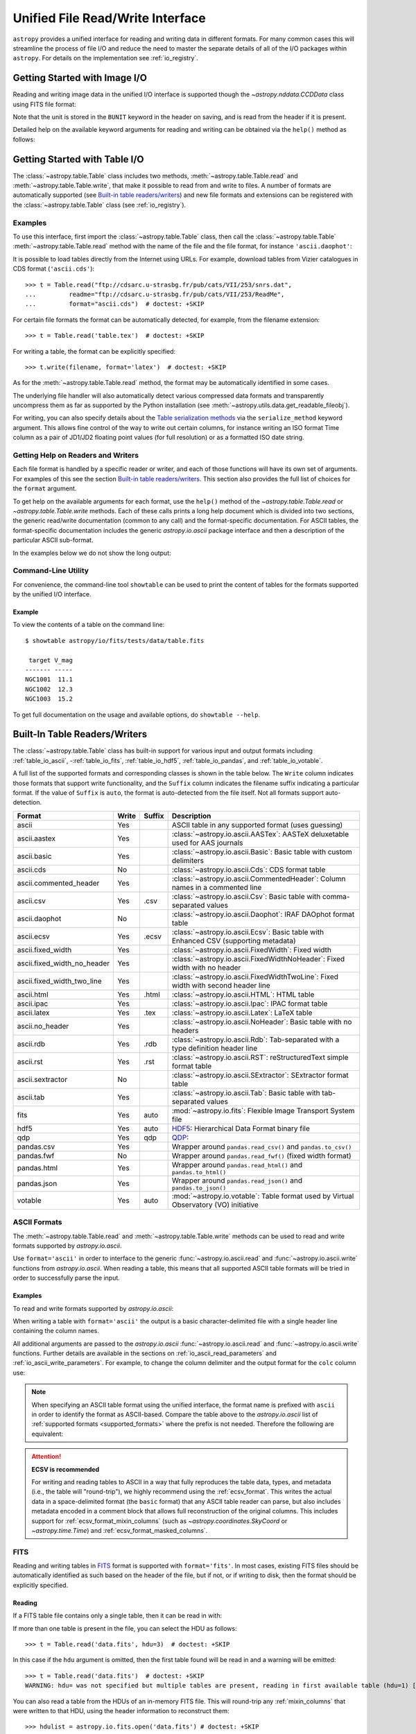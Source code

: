 .. _table_io:

Unified File Read/Write Interface
*********************************

``astropy`` provides a unified interface for reading and writing data in
different formats. For many common cases this will streamline the process of
file I/O and reduce the need to master the separate details of all of the I/O
packages within ``astropy``. For details on the implementation see
:ref:`io_registry`.

Getting Started with Image I/O
==============================

Reading and writing image data in the unified I/O interface is supported
though the `~astropy.nddata.CCDData` class using FITS file format:

.. doctest-skip::

    >>> # Read CCD image
    >>> ccd = CCDData.read('image.fits')

.. doctest-skip::

    >>> # Write back CCD image
    >>> ccd.write('new_image.fits')

Note that the unit is stored in the ``BUNIT`` keyword in the header on saving,
and is read from the header if it is present.

Detailed help on the available keyword arguments for reading and writing
can be obtained via the ``help()`` method as follows:

.. doctest-skip::

    >>> CCDData.read.help('fits')  # Get help on the CCDData FITS reader
    >>> CCDData.writer.help('fits')  # Get help on the CCDData FITS writer

Getting Started with Table I/O
==============================

The :class:`~astropy.table.Table` class includes two methods,
:meth:`~astropy.table.Table.read` and
:meth:`~astropy.table.Table.write`, that make it possible to read from
and write to files. A number of formats are automatically supported (see
`Built-in table readers/writers`_) and new file formats and extensions can be
registered with the :class:`~astropy.table.Table` class (see
:ref:`io_registry`).

Examples
--------

..
  EXAMPLE START
  Reading a DAOPhot Table

To use this interface, first import the :class:`~astropy.table.Table` class,
then call the :class:`~astropy.table.Table`
:meth:`~astropy.table.Table.read` method with the name of the file and
the file format, for instance ``'ascii.daophot'``:

.. doctest-skip::

    >>> from astropy.table import Table
    >>> t = Table.read('photometry.dat', format='ascii.daophot')

..
  EXAMPLE END

..
  EXAMPLE START
  Reading a Table Directly from the Internet

It is possible to load tables directly from the Internet using URLs. For
example, download tables from Vizier catalogues in CDS format
(``'ascii.cds'``)::

    >>> t = Table.read("ftp://cdsarc.u-strasbg.fr/pub/cats/VII/253/snrs.dat",
    ...         readme="ftp://cdsarc.u-strasbg.fr/pub/cats/VII/253/ReadMe",
    ...         format="ascii.cds")  # doctest: +SKIP

For certain file formats the format can be automatically detected, for
example, from the filename extension::

    >>> t = Table.read('table.tex')  # doctest: +SKIP

..
  EXAMPLE END

..
  EXAMPLE START
  Writing a LaTeX Table

For writing a table, the format can be explicitly specified::

    >>> t.write(filename, format='latex')  # doctest: +SKIP

As for the :meth:`~astropy.table.Table.read` method, the format may
be automatically identified in some cases.

The underlying file handler will also automatically detect various
compressed data formats and transparently uncompress them as far as
supported by the Python installation (see
:meth:`~astropy.utils.data.get_readable_fileobj`).

For writing, you can also specify details about the `Table serialization
methods`_ via the ``serialize_method`` keyword argument. This allows
fine control of the way to write out certain columns, for instance
writing an ISO format Time column as a pair of JD1/JD2 floating
point values (for full resolution) or as a formatted ISO date string.

..
  EXAMPLE END

Getting Help on Readers and Writers
-----------------------------------

Each file format is handled by a specific reader or writer, and each of those
functions will have its own set of arguments. For examples of
this see the section `Built-in table readers/writers`_. This section also
provides the full list of choices for the ``format`` argument.

To get help on the available arguments for each format, use the ``help()``
method of the `~astropy.table.Table.read` or `~astropy.table.Table.write`
methods. Each of these calls prints a long help document which is divided
into two sections, the generic read/write documentation (common to any
call) and the format-specific documentation. For ASCII tables, the
format-specific documentation includes the generic `astropy.io.ascii` package
interface and then a description of the particular ASCII sub-format.

In the examples below we do not show the long output:

.. doctest-skip::

    >>> Table.read.help('fits')
    >>> Table.read.help('ascii')
    >>> Table.read.help('ascii.latex')
    >>> Table.write.help('hdf5')
    >>> Table.write.help('csv')

Command-Line Utility
--------------------

For convenience, the command-line tool ``showtable`` can be used to print the
content of tables for the formats supported by the unified I/O interface.

Example
^^^^^^^

..
  EXAMPLE START
  Viewing the Contents of a Table on the Command Line

To view the contents of a table on the command line::

    $ showtable astropy/io/fits/tests/data/table.fits

     target V_mag
    ------- -----
    NGC1001  11.1
    NGC1002  12.3
    NGC1003  15.2

To get full documentation on the usage and available options, do ``showtable
--help``.

..
  EXAMPLE END

.. _built_in_readers_writers:

Built-In Table Readers/Writers
==============================

The :class:`~astropy.table.Table` class has built-in support for various input
and output formats including :ref:`table_io_ascii`,
-:ref:`table_io_fits`, :ref:`table_io_hdf5`, :ref:`table_io_pandas`,
and :ref:`table_io_votable`.

A full list of the supported formats and corresponding classes is shown in the
table below. The ``Write`` column indicates those formats that support write
functionality, and the ``Suffix`` column indicates the filename suffix
indicating a particular format. If the value of ``Suffix`` is ``auto``, the
format is auto-detected from the file itself. Not all formats support auto-
detection.

===========================  =====  ======  ============================================================================================
           Format            Write  Suffix                                          Description
===========================  =====  ======  ============================================================================================
                      ascii    Yes          ASCII table in any supported format (uses guessing)
               ascii.aastex    Yes          :class:`~astropy.io.ascii.AASTex`: AASTeX deluxetable used for AAS journals
                ascii.basic    Yes          :class:`~astropy.io.ascii.Basic`: Basic table with custom delimiters
                  ascii.cds     No          :class:`~astropy.io.ascii.Cds`: CDS format table
     ascii.commented_header    Yes          :class:`~astropy.io.ascii.CommentedHeader`: Column names in a commented line
                  ascii.csv    Yes    .csv  :class:`~astropy.io.ascii.Csv`: Basic table with comma-separated values
              ascii.daophot     No          :class:`~astropy.io.ascii.Daophot`: IRAF DAOphot format table
                 ascii.ecsv    Yes   .ecsv  :class:`~astropy.io.ascii.Ecsv`: Basic table with Enhanced CSV (supporting metadata)
          ascii.fixed_width    Yes          :class:`~astropy.io.ascii.FixedWidth`: Fixed width
ascii.fixed_width_no_header    Yes          :class:`~astropy.io.ascii.FixedWidthNoHeader`: Fixed width with no header
 ascii.fixed_width_two_line    Yes          :class:`~astropy.io.ascii.FixedWidthTwoLine`: Fixed width with second header line
                 ascii.html    Yes   .html  :class:`~astropy.io.ascii.HTML`: HTML table
                 ascii.ipac    Yes          :class:`~astropy.io.ascii.Ipac`: IPAC format table
                ascii.latex    Yes    .tex  :class:`~astropy.io.ascii.Latex`: LaTeX table
            ascii.no_header    Yes          :class:`~astropy.io.ascii.NoHeader`: Basic table with no headers
                  ascii.rdb    Yes    .rdb  :class:`~astropy.io.ascii.Rdb`: Tab-separated with a type definition header line
                  ascii.rst    Yes    .rst  :class:`~astropy.io.ascii.RST`: reStructuredText simple format table
           ascii.sextractor     No          :class:`~astropy.io.ascii.SExtractor`: SExtractor format table
                  ascii.tab    Yes          :class:`~astropy.io.ascii.Tab`: Basic table with tab-separated values
                       fits    Yes    auto  :mod:`~astropy.io.fits`: Flexible Image Transport System file
                       hdf5    Yes    auto  HDF5_: Hierarchical Data Format binary file
                       qdp     Yes    qdp   QDP_:
                 pandas.csv    Yes          Wrapper around ``pandas.read_csv()`` and ``pandas.to_csv()``
                 pandas.fwf     No          Wrapper around ``pandas.read_fwf()`` (fixed width format)
                pandas.html    Yes          Wrapper around ``pandas.read_html()`` and ``pandas.to_html()``
                pandas.json    Yes          Wrapper around ``pandas.read_json()`` and ``pandas.to_json()``
                    votable    Yes    auto  :mod:`~astropy.io.votable`: Table format used by Virtual Observatory (VO) initiative
===========================  =====  ======  ============================================================================================

.. _table_io_ascii:

ASCII Formats
-------------

The :meth:`~astropy.table.Table.read` and
:meth:`~astropy.table.Table.write` methods can be used to read and write formats
supported by `astropy.io.ascii`.

Use ``format='ascii'`` in order to interface to the generic
:func:`~astropy.io.ascii.read` and :func:`~astropy.io.ascii.write`
functions from `astropy.io.ascii`. When reading a table, this means
that all supported ASCII table formats will be tried in order to successfully
parse the input.

Examples
^^^^^^^^

..
  EXAMPLE START
  Reading and Writing ASCII Formats

To read and write formats supported by `astropy.io.ascii`:

.. doctest-skip::

  >>> t = Table.read('astropy/io/ascii/tests/t/latex1.tex', format='ascii')
  >>> print(t)
  cola colb colc
  ---- ---- ----
     a    1    2
     b    3    4

When writing a table with ``format='ascii'`` the output is a basic
character-delimited file with a single header line containing the
column names.

All additional arguments are passed to the `astropy.io.ascii`
:func:`~astropy.io.ascii.read` and :func:`~astropy.io.ascii.write`
functions. Further details are available in the sections on
:ref:`io_ascii_read_parameters` and :ref:`io_ascii_write_parameters`. For
example, to change the column delimiter and the output format for the ``colc``
column use:

.. doctest-skip::

  >>> t.write(sys.stdout, format='ascii', delimiter='|', formats={'colc': '%0.2f'})
  cola|colb|colc
  a|1|2.00
  b|3|4.00


.. note::

   When specifying an ASCII table format using the unified interface, the
   format name is prefixed with ``ascii`` in order to identify the format as
   ASCII-based. Compare the table above to the `astropy.io.ascii` list of
   :ref:`supported formats <supported_formats>` where the prefix is not
   needed. Therefore the following are equivalent:

.. doctest-skip::

     >>> dat = ascii.read('file.dat', format='daophot')
     >>> dat = Table.read('file.dat', format='ascii.daophot')

   For compatibility with ``astropy`` version 0.2 and earlier, the following
   format values are also allowed in ``Table.read()``: ``daophot``, ``ipac``,
   ``html``, ``latex``, and ``rdb``.

.. attention:: **ECSV is recommended**

   For writing and reading tables to ASCII in a way that fully reproduces the
   table data, types, and metadata (i.e., the table will "round-trip"), we
   highly recommend using the :ref:`ecsv_format`. This writes the actual data
   in a space-delimited format (the ``basic`` format) that any ASCII table
   reader can parse, but also includes metadata encoded in a comment block that
   allows full reconstruction of the original columns. This includes support
   for :ref:`ecsv_format_mixin_columns` (such as
   `~astropy.coordinates.SkyCoord` or `~astropy.time.Time`) and
   :ref:`ecsv_format_masked_columns`.

..
  EXAMPLE END

.. _table_io_fits:

FITS
----

Reading and writing tables in `FITS <https://fits.gsfc.nasa.gov/>`_ format is
supported with ``format='fits'``. In most cases, existing FITS files should be
automatically identified as such based on the header of the file, but if not,
or if writing to disk, then the format should be explicitly specified.

Reading
^^^^^^^

If a FITS table file contains only a single table, then it can be read in
with:

.. doctest-skip::

    >>> from astropy.table import Table
    >>> t = Table.read('data.fits')

If more than one table is present in the file, you can select the HDU
as follows::

    >>> t = Table.read('data.fits', hdu=3)  # doctest: +SKIP

In this case if the ``hdu`` argument is omitted, then the first table found
will be read in and a warning will be emitted::

    >>> t = Table.read('data.fits')  # doctest: +SKIP
    WARNING: hdu= was not specified but multiple tables are present, reading in first available table (hdu=1) [astropy.io.fits.connect]

You can also read a table from the HDUs of an in-memory FITS file. This will
round-trip any :ref:`mixin_columns` that were written to that HDU, using the
header information to reconstruct them::

    >>> hdulist = astropy.io.fits.open('data.fits') # doctest: +SKIP
    >>> t = Table.read(hdulist[1])  # doctest: +SKIP

Writing
^^^^^^^

To write a table ``t`` to a new file::

    >>> t.write('new_table.fits')  # doctest: +SKIP

If the file already exists and you want to overwrite it, then set the
``overwrite`` keyword::

    >>> t.write('existing_table.fits', overwrite=True)  # doctest: +SKIP

If you want to append a table to an existing file, set the ``append``
keyword::

    >>> t.write('existing_table.fits', append=True)  # doctest: +SKIP

Alternatively, you can use the convenience function
:func:`~astropy.io.fits.table_to_hdu` to create a single
binary table HDU and insert or append that to an existing
:class:`~astropy.io.fits.HDUList`.

As of ``astropy`` version 3.0 there is support for writing a table which
contains :ref:`mixin_columns` such as `~astropy.time.Time` or
`~astropy.coordinates.SkyCoord`. This uses FITS ``COMMENT`` cards to capture
additional information needed order to fully reconstruct the mixin columns when
reading back from FITS. The information is a Python `dict` structure which is
serialized using YAML.

Keywords
^^^^^^^^

The FITS keywords associated with an HDU table are represented in the ``meta``
ordered dictionary attribute of a :ref:`Table <astropy-table>`. After reading
a table you can view the available keywords in a readable format using:

.. doctest-skip::

  >>> for key, value in t.meta.items():
  ...     print(f'{key} = {value}')

This does not include the "internal" FITS keywords that are required to specify
the FITS table properties (e.g., ``NAXIS``, ``TTYPE1``). ``HISTORY`` and
``COMMENT`` keywords are treated specially and are returned as a list of
values.

Conversely, the following shows examples of setting user keyword values for a
table ``t``:

.. doctest-skip::

  >>> t.meta['MY_KEYWD'] = 'my value'
  >>> t.meta['COMMENT'] = ['First comment', 'Second comment', 'etc']
  >>> t.write('my_table.fits', overwrite=True)

The keyword names (e.g., ``MY_KEYWD``) will be automatically capitalized prior
to writing.

At this time, the ``meta`` attribute of the :class:`~astropy.table.Table` class
is an ordered dictionary and does not fully represent the structure of a
FITS header (for example, keyword comments are dropped).

.. _fits_astropy_native:


TDISPn Keyword
^^^^^^^^^^^^^^

TDISPn FITS keywords will map to and from the `~astropy.table.Column` ``format``
attribute if the display format is convertible to and from a Python display
format. Below are the rules used for both conversion directions.

TDISPn to Python format string
~~~~~~~~~~~~~~~~~~~~~~~~~~~~~~

TDISPn format characters are defined in the table below.

============   ================================================================
   Format                              Description
============   ================================================================
Aw             Character
Lw             Logical
Iw.m           Integer
Bw.m           Binary, integers only
Ow.m           Octal, integers only
Zw.m           Hexadecimal, integers only
Fw.d           Floating-point, fixed decimal notation
Ew.dEe         Floating-point, exponential notation
ENw.d          Engineering; E format with exponent multiple of three
ESw.d          Scientific; same as EN but non-zero leading digit if not zero
Gw.dEe         General; appears as F if significance not lost, also E
Dw.dEe         Floating-point, exponential notation, double precision
============   ================================================================

Where w is the width in characters of displayed values, m is the minimum number
of digits displayed, d is the number of digits to the right of decimal, and e
is the number of digits in the exponent. The .m and Ee fields are optional.

The A (character), L (logical), F (floating point), and G (general) display
formats can be directly translated to Python format strings. The other formats
need to be modified to match Python display formats.

For the integer formats (I, B, O, and Z), the width (w) value is used to add
space padding to the left of the column value. The minimum number (m) value is
not used. For the E, G, D, EN, and ES formats (floating point exponential) the
width (w) and precision (d) are both used, but the exponential (e) is not used.

Python format string to TDISPn
~~~~~~~~~~~~~~~~~~~~~~~~~~~~~~

The conversion from Python format strings back to TDISPn is slightly more
complicated.

Python strings map to the TDISP format A if the Python formatting string does
not contain right space padding. It will accept left space padding. The same
applies to the logical format L.

The integer formats (decimal integer, binary, octal, hexidecimal) map to the
I, B, O, and Z TDISP formats respectively. Integer formats do not accept a
zero padded format string or a format string with no left padding defined (a
width is required in the TDISP format standard for the Integer formats).

For all float and exponential values, zero padding is not accepted. There
must be at least a width or precision defined. If only a width is defined,
there is no precision set for the TDISPn format. If only a precision is
defined, the width is set to the precision plus an extra padding value
depending on format type, and both are set in the TDISPn format. Otherwise,
if both a width and precision are present they are both set in the TDISPn
format. A Python ``f`` or ``F`` map to TDISP F format. The Python ``g`` or
``G`` map to TDISP G format. The Python ``e`` and ``E`` map to TDISP E format.

Masked Columns
^^^^^^^^^^^^^^

Tables that contain `~astropy.table.MaskedColumn` columns can be written to
FITS. By default this will replace the masked data elements with certain
sentinel values according to the FITS standard:

- ``NaN`` for float columns.
- Value of ``TNULLn`` for integer columns, as defined by the column
  ``fill_value`` attribute.
- Null string for string columns (not currently implemented).

When the file is read back those elements are marked as masked in the returned
table, but see `issue #4708 <https://github.com/astropy/astropy/issues/4708>`_
for problems in all three cases.

The FITS standard has a few limitations:

- Not all data types are supported (e.g., logical / boolean).
- Integer columns require picking one value as the NULL indicator. If
  all possible values are represented in valid data (e.g., an unsigned
  int columns with all 256 possible values in valid data), then there
  is no way to represent missing data.
- The masked data values are permanently lost, precluding the possibility
  of later unmasking the values.

``astropy`` provides a work-around for this limitation that users can choose to
use. The key part is to use the ``serialize_method='data_mask'`` keyword
argument when writing the table. This tells the FITS writer to split each masked
column into two separate columns, one for the data and one for the mask.
When it gets read back that process is reversed and the two columns are
merged back into one masked column.

.. doctest-skip::

  >>> from astropy.table.table_helpers import simple_table
  >>> t = simple_table(masked=True)
  >>> t['d'] = [False, False, True]
  >>> t['d'].mask = [True, False, False]
  >>> t
  <Table masked=True length=3>
    a      b     c     d
  int64 float64 str1  bool
  ----- ------- ---- -----
     --     1.0    c    --
      2     2.0   -- False
      3      --    e  True

.. doctest-skip::

  >>> t.write('data.fits', serialize_method='data_mask', overwrite=True)
  >>> Table.read('data.fits')
  <Table masked=True length=3>
    a      b      c      d
  int64 float64 bytes1  bool
  ----- ------- ------ -----
     --     1.0      c    --
      2     2.0     -- False
      3      --      e  True

.. warning:: This option goes outside of the established FITS standard for
   representing missing data, so users should be careful about choosing this
   option, especially if other (non-``astropy``) users will be reading the
   file(s). Behind the scenes, ``astropy`` is converting the masked columns
   into two distinct data and mask columns, then writing metadata into
   ``COMMENT`` cards to allow reconstruction of the original data.

``astropy`` Native Objects (Mixin Columns)
^^^^^^^^^^^^^^^^^^^^^^^^^^^^^^^^^^^^^^^^^^

It is possible to store not only standard `~astropy.table.Column` objects to a
FITS table HDU, but also any ``astropy`` native objects
(:ref:`mixin_columns`) within a `~astropy.table.Table` or
`~astropy.table.QTable`. This includes `~astropy.time.Time`,
`~astropy.units.Quantity`, `~astropy.coordinates.SkyCoord`, and many others.

In general, a mixin column may contain multiple data components as well as
object attributes beyond the standard Column attributes like ``format`` or
``description``. Abiding by the rules set by the FITS standard requires the
mapping of these data components and object attributes to the appropriate FITS
table columns and keywords. Thus, a well defined protocol has been developed
to allow the storage of these mixin columns in FITS while allowing the object to
"round-trip" through the file with no loss of data or attributes.

Quantity
~~~~~~~~

A `~astropy.units.Quantity` mixin column in a `~astropy.table.QTable` is
represented in a FITS table using the ``TUNITn`` FITS column keyword to
incorporate the unit attribute of Quantity. For example:

.. doctest-skip::

    >>> from astropy.table import QTable
    >>> import astropy.units as u
    >>> t = QTable([[1, 2] * u.angstrom)])
    >>> t.write('my_table.fits', overwrite=True)
    >>> qt = QTable.read('my_table.fits')
    >>> qt
    <QTable length=2>
      col0
    Angstrom
    float64
    --------
         1.0
         2.0

Time
~~~~

``astropy`` provides the following features for reading and writing ``Time``:

- Writing and reading `~astropy.time.Time` Table columns to and from FITS
  tables.
- Reading time coordinate columns in FITS tables (compliant with the time
  standard) as `~astropy.time.Time` Table columns.

Writing and reading ``astropy`` Time columns
~~~~~~~~~~~~~~~~~~~~~~~~~~~~~~~~~~~~~~~~~~~~

By default, a `~astropy.time.Time` mixin column within a `~astropy.table.Table`
or `~astropy.table.QTable` will be written to FITS in full precision. This will
be done using the FITS time standard by setting the necessary FITS header
keywords.

The default behavior for reading a FITS table into a `~astropy.table.Table`
has historically been to convert all FITS columns to `~astropy.table.Column`
objects, which have closely matching properties. For some columns, however,
closer native ``astropy`` representations are possible, and you can indicate
these should be used by passing ``astropy_native=True`` (for backwards
compatibility, this is not done by default). This will convert columns
conforming to the FITS time standard to `~astropy.time.Time` instances,
avoiding any loss of precision.

Example
~~~~~~~

..
  EXAMPLE START
  Writing and Reading Time Columns to/from FITS Tables

To read a FITS table into `~astropy.table.Table`:

.. doctest-skip::

    >>> from astropy.time import Time
    >>> from astropy.table import Table
    >>> from astropy.coordinates import EarthLocation
    >>> t = Table()
    >>> t['a'] = Time([100.0, 200.0], scale='tt', format='mjd',
    ...               location=EarthLocation(-2446354, 4237210, 4077985, unit='m'))
    >>> t.write('my_table.fits', overwrite=True)
    >>> tm = Table.read('my_table.fits', astropy_native=True)
    >>> tm['a']
    <Time object: scale='tt' format='jd' value=[ 2400100.5  2400200.5]>
    >>> tm['a'].location
    <EarthLocation (-2446354.,  4237210.,  4077985.) m>
    >>> all(tm['a'] == t['a'])
    True

The same will work with ``QTable``.

..
  EXAMPLE END

In addition to binary table columns, various global time informational FITS
keywords are treated specially with ``astropy_native=True``. In particular,
the keywords ``DATE``, ``DATE-*`` (ISO 8601 datetime strings), and the ``MJD-*``
(MJD date values) will be returned as ``Time`` objects in the Table ``meta``.
For more details regarding the FITS time paper and the implementation,
refer to :ref:`fits_time_column`.

Since not all FITS readers are able to use the FITS time standard, it is also
possible to store `~astropy.time.Time` instances using the `_time_format`.
For this case, none of the special header keywords associated with the
FITS time standard will be set. When reading this back into ``astropy``, the
column will be an ordinary Column instead of a `~astropy.time.Time` object.
See the `Details`_ section below for an example.

Reading FITS standard compliant time coordinate columns in binary tables
~~~~~~~~~~~~~~~~~~~~~~~~~~~~~~~~~~~~~~~~~~~~~~~~~~~~~~~~~~~~~~~~~~~~~~~~

Reading FITS files which are compliant with the FITS time standard is supported
by ``astropy`` by following the multifarious rules and conventions set by the
standard. The standard was devised in order to describe time coordinates in
an unambiguous and comprehensive manner and also to provide flexibility for its
multiple use cases. Thus, while reading time coordinate columns in FITS-
compliant files, multiple aspects of the standard are taken into consideration.

Time coordinate columns strictly compliant with the two-vector JD subset of the
standard (described in the `Details`_ section below) can be read as native
`~astropy.time.Time` objects. The other subsets of the standard are also
supported by ``astropy``; a thorough examination of the FITS standard time-
related keywords is done and the time data is interpreted accordingly.

The standard describes the various components in the specification of time:

- Time coordinate frame
- Time unit
- Corrections, errors, etc.
- Durations

The keywords used to specify times define these components. Using these
keywords, time coordinate columns are identified and read as
`~astropy.time.Time` objects. Refer to :ref:`fits_time_column` for the
specification of these keywords and their description.

There are two aspects of the standard that require special attention due to the
subtleties involved while handling them. These are:

* Column named TIME with time unit

A common convention found in existing FITS files is that a FITS binary
table column with ``TTYPEn = ‘TIME’`` represents a time coordinate column.
Many astronomical data files, including official data products from major
observatories, follow this convention that predates the FITS standard.
The FITS time standard states that such a column will be controlled by
the global time reference frame keywords, and this will still be compliant
with the present standard.

Using this convention which has been incorporated into the standard, ``astropy``
can read time coordinate columns from all such FITS tables as native
`~astropy.time.Time` objects. Common examples of FITS files following
this convention are Chandra, XMM, and HST files.

Examples
~~~~~~~~

..
  EXAMPLE START
  Reading FITS Standard Compliant Time Coordinate Columns in Binary Tables

The following is an example of a Header extract of a Chandra event list:

.. parsed-literal::

    COMMENT      ---------- Globally valid key words ----------------
    DATE    = '2016-01-27T12:34:24' / Date and time of file creation
    TIMESYS = 'TT      '           / Time system
    MJDREF  =  5.0814000000000E+04 / [d] MJD zero point for times
    TIMEUNIT= 's       '           / Time unit
    TIMEREF = 'LOCAL   '           / Time reference (barycenter/local)

    COMMENT      ---------- Time Column -----------------------
    TTYPE1  = 'time    '           / S/C TT corresponding to mid-exposure
    TFORM1  = '1D      '           / format of field
    TUNIT1  = 's       '

When reading such a FITS table with ``astropy_native=True``, ``astropy`` checks
whether the name of a column is "TIME"/ "time" (``TTYPEn = ‘TIME’``) and
whether its unit is a FITS recognized time unit (``TUNITn`` is a time unit).

For example, reading a Chandra event list which has the above mentioned header
and the time coordinate column ``time`` as ``[1, 2]`` will give::

    >>> from astropy.table import Table
    >>> from astropy.time import Time, TimeDelta
    >>> from astropy.utils.data import get_pkg_data_filename
    >>> chandra_events = get_pkg_data_filename('data/chandra_time.fits',
    ...                                        package='astropy.io.fits.tests')
    >>> native = Table.read(chandra_events, astropy_native=True)  # doctest: +IGNORE_WARNINGS
    >>> native['time']  # doctest: +FLOAT_CMP
    <Time object: scale='tt' format='mjd' value=[57413.76033393 57413.76033393]>
    >>> non_native = Table.read(chandra_events)
    >>> # MJDREF  =  5.0814000000000E+04, TIMESYS = 'TT'
    >>> ref_time = Time(non_native.meta['MJDREF'], format='mjd',
    ...                 scale=non_native.meta['TIMESYS'].lower())
    >>> # TTYPE1  = 'time', TUNIT1 = 's'
    >>> delta_time = TimeDelta(non_native['time'])
    >>> all(ref_time + delta_time == native['time'])
    True

By default, FITS table columns will be read as standard `~astropy.table.Column`
objects without taking the FITS time standard into consideration.

..
  EXAMPLE END

* String time column in ISO 8601 Datetime format

FITS uses a subset of ISO 8601 (which in itself does not imply a particular
timescale) for several time-related keywords, such as DATE-xxx. Following the
FITS standard, its values must be written as a character string in the
following ``datetime`` format:

.. parsed-literal::

    [+/-C]CCYY-MM-DD[Thh:mm:ss[.s...]]

A time coordinate column can be constructed using this representation of time.
The following is an example of an ISO 8601 ``datetime`` format time column:

.. parsed-literal::

    TIME
    ----
    1999-01-01T00:00:00
    1999-01-01T00:00:40
    1999-01-01T00:01:06
    .
    .
    .
    1999-01-20T01:10:00

The criteria for identifying a time coordinate column in ISO 8601 format is as
follows:

A time column is identified using the time coordinate frame keywords as
described in :ref:`fits_time_column`. Once it has been identified, its datatype
is checked in order to determine its representation format. Since ISO 8601
``datetime`` format is the only string representation of time, a time
coordinate column having string datatype will be automatically read as a
`~astropy.time.Time` object with ``format='fits'`` ('fits' represents the FITS
ISO 8601 format).

As this format does not imply a particular timescale, it is determined using
the timescale keywords in the header (``TCTYP`` or ``TIMESYS``) or their
defaults. The other time coordinate information is also determined in the same
way, using the time coordinate frame keywords. All ISO 8601 times are relative
to a globally accepted zero point (year 0 corresponds to 1 BCE) and are thus
not relative to the reference time keywords (MJDREF, JDREF, or DATEREF).
Hence, these keywords will be ignored while dealing with ISO 8601 time columns.

.. note::

   Reading FITS files with time coordinate columns *may* fail. ``astropy``
   supports a large subset of these files, but there are still some FITS files
   which are not compliant with any aspect of the standard. If you have such a
   file, please do not hesitate to let us know (by opening an issue in the
   `issue tracker <https://github.com/astropy/astropy/issues>`_).

   Also, reading a column having ``TTYPEn = ‘TIME’`` as `~astropy.time.Time`
   will fail if ``TUNITn`` for the column is not a FITS-recognized time unit.

Details
~~~~~~~

Time as a dimension in astronomical data presents challenges in its
representation in FITS files. The standard has therefore been extended to
describe rigorously the time coordinate in the ``World Coordinate System``
framework. Refer to `FITS WCS paper IV
<https://ui.adsabs.harvard.edu/abs/2015A%26A...574A..36R/>`_ for details.

Allowing ``Time`` columns to be written as time coordinate
columns in FITS tables thus involves storing time values in a way that
ensures retention of precision and mapping the associated metadata to the
relevant FITS keywords.

In accordance with the standard, which states that in binary tables one may use
pairs of doubles, the ``astropy`` Time column is written in such a table as a
vector of two doubles ``(TFORMn = ‘2D’) (jd1, jd2)`` where ``JD = jd1 + jd2``.
This reproduces the time values to double-double precision and is the
"lossless" version, exploiting the higher precision provided in binary tables.
Note that ``jd1`` is always a half-integer or integer, while ``abs(jd2) < 1``.
"Round-tripping" of ``astropy``-written FITS binary tables containing time
coordinate columns has been partially achieved by mapping selected metadata,
``scale`` and singular ``location`` of `~astropy.time.Time`, to corresponding
keywords. Note that the arbitrary metadata allowed in `~astropy.table.Table`
objects within the ``meta`` dict is not written and will be lost.

Examples
~~~~~~~~

..
  EXAMPLE START
  Time Columns in FITS Files

Consider the following Time column:

    >>> t['a'] = Time([100.0, 200.0], scale='tt', format='mjd')  # doctest: +SKIP

The FITS standard requires an additional translation layer back into
the desired format. The Time column ``t['a']`` will undergo the translation
``Astropy Time --> FITS --> Astropy Time`` which corresponds to the format
conversion ``mjd --> (jd1, jd2) --> jd``. Thus, the final conversion from
``(jd1, jd2)`` will require a software implementation which is fully compliant
with the FITS time standard.

Taking this into consideration, the functionality to read/write Time
from/to FITS can be explicitly turned off, by opting to store the time
representation values in the format specified by the ``format`` attribute
of the `~astropy.time.Time` column, instead of the ``(jd1, jd2)`` format, with
no extra metadata in the header. This is the "lossy" version, but can help
with portability. For the above example, the FITS column corresponding
to ``t['a']`` will then store ``[100.0 200.0]`` instead of
``[[ 2400100.5, 0. ], [ 2400200.5, 0. ]]``. This is done by setting the
`Table serialization methods`_ for Time columns when writing, as in the
following example:

.. doctest-skip::

    >>> from astropy.time import Time
    >>> from astropy.table import Table
    >>> from astropy.coordinates import EarthLocation
    >>> t = Table()
    >>> t['a'] = Time([100.0, 200.0], scale='tt', format='mjd')
    >>> t.write('my_table.fits', overwrite=True,
    ...         serialize_method={Time: 'formatted_value'})
    >>> tm = Table.read('my_table.fits')
    >>> tm['a']
    <Column name='a' dtype='float64' length=2>
    100.0
    200.0
    >>> all(tm['a'] == t['a'].value)
    True

By default, ``serialize_method`` for Time columns is equal to
``'jd1_jd2'``, that is, Time columns will be written in full precision.

.. note::

   The ``astropy`` `~astropy.time.Time` object does not precisely map to the
   FITS time standard.

   * FORMAT

     The FITS format considers only three formats: ISO 8601, JD, and MJD.
     ``astropy`` Time allows for many other formats like ``unix`` or ``cxcsec``
     for representing the values.

     Hence, the ``format`` attribute of Time is not stored. After reading from
     FITS the user must set the ``format`` as desired.

   * LOCATION

     In the FITS standard, the reference position for a time coordinate is a
     scalar expressed via keywords. However, vectorized reference position or
     location can be supported by the `Green Bank Keyword Convention
     <https://fits.gsfc.nasa.gov/registry/greenbank.html>`_ which is a
     Registered FITS Convention. In ``astropy`` Time, location can be an array
     which is broadcastable to the Time values.

     Hence, vectorized ``location`` attribute of Time is stored and read
     following this convention.

..
  EXAMPLE END

.. doctest-skip-all

.. _table_io_hdf5:

QDP
---

.. _QDP:https://heasarc.gsfc.nasa.gov/ftools/others/qdp/qdp.html

By specifying ``format='qdp'``, data can be saved in the simple QDP_ format used for plotting with PLT.
This format is still used by many NASA missions, for example to distribute lightcurves from the Swift mission.
Input QDP files are automatically identified by the ``.qdp`` file extension.

HDF5
----

.. _HDF5: https://www.hdfgroup.org/HDF5/
.. _h5py: http://www.h5py.org/

Reading/writing from/to HDF5_ files is supported with ``format='hdf5'`` (this
requires h5py_ to be installed). However, the ``.hdf5`` file extension is
automatically recognized when writing files, and HDF5 files are automatically
identified (even with a different extension) when reading in (using the first
few bytes of the file to identify the format), so in most cases you will not
need to explicitly specify ``format='hdf5'``.

Since HDF5 files can contain multiple tables, the full path to the table
should be specified via the ``path=`` argument when reading and writing.

Examples
^^^^^^^^

..
  EXAMPLE START
  Reading from and Writing to HDF5 Files

To read a table called ``data`` from an HDF5 file named ``observations.hdf5``,
you can do::

    >>> t = Table.read('observations.hdf5', path='data')

To read a table nested in a group in the HDF5 file, you can do::

    >>> t = Table.read('observations.hdf5', path='group/data')

To write a table to a new file, the path should also be specified::

    >>> t.write('new_file.hdf5', path='updated_data')

It is also possible to write a table to an existing file using ``append=True``::

    >>> t.write('observations.hdf5', path='updated_data', append=True)

As with other formats, the ``overwrite=True`` argument is supported for
overwriting existing files. To overwrite only a single table within an HDF5
file that has multiple datasets, use *both* the ``overwrite=True`` and
``append=True`` arguments.

Finally, when writing to HDF5 files, the ``compression=`` argument can be
used to ensure that the data is compressed on disk::

    >>> t.write('new_file.hdf5', path='updated_data', compression=True)

..
  EXAMPLE END

Metadata and Mixin Columns
^^^^^^^^^^^^^^^^^^^^^^^^^^

``astropy`` tables can contain metadata, both in the table ``meta`` attribute
(which is an ordered dictionary of arbitrary key/value pairs), and within the
columns, which each have attributes ``unit``, ``format``, ``description``,
and ``meta``.

By default, when writing a table to HDF5 the code will attempt to store each
key/value pair within the table ``meta`` as HDF5 attributes of the table
dataset. This will fail if the values within ``meta`` are not objects that can
be stored as HDF5 attributes. In addition, if the table columns being stored
have defined values for any of the above-listed column attributes, these
metadata will *not* be stored and a warning will be issued.

serialize_meta
~~~~~~~~~~~~~~

To enable storing all table and column metadata to the HDF5 file, call
the ``write()`` method with ``serialize_meta=True``. This will store metadata
in a separate HDF5 dataset, contained in the same file, which is named
``<path>.__table_column_meta__``. Here ``path`` is the argument provided in
the call to ``write()``::

    >>> t.write('observations.hdf5', path='data', serialize_meta=True)

The table metadata are stored as a dataset of strings by serializing the
metadata in YAML following the `ECSV header format
<https://github.com/astropy/astropy-APEs/blob/master/APE6.rst#header-details>`_
definition. Since there are YAML parsers for most common languages, one can
easily access and use the table metadata if reading the HDF5 in a non-astropy
application.

As of ``astropy`` 3.0, by specifying ``serialize_meta=True`` one can also store
to HDF5 tables that contain :ref:`mixin_columns` such as `~astropy.time.Time` or
`~astropy.coordinates.SkyCoord` columns.

.. _table_io_pandas:

Pandas
------

.. _pandas: https://pandas.pydata.org/pandas-docs/stable/index.html

``astropy`` `~astropy.table.Table` supports the ability to read or write tables
using some of the `I/O methods <https://pandas.pydata.org/pandas-docs/stable/user_guide/io.html>`_
available within pandas_. This interface thus provides convenient wrappers to
the following functions / methods:

.. csv-table::
    :header: "Format name", "Data Description", "Reader", "Writer"
    :widths: 25, 25, 25, 25
    :delim: ;

    ``pandas.csv``;`CSV <https://en.wikipedia.org/wiki/Comma-separated_values>`__;`read_csv() <https://pandas.pydata.org/pandas-docs/stable/user_guide/io.html#io-read-csv-table>`_;`to_csv() <https://pandas.pydata.org/pandas-docs/stable/user_guide/io.html#io-store-in-csv>`_
    ``pandas.json``;`JSON <http://www.json.org/>`__;`read_json() <https://pandas.pydata.org/pandas-docs/stable/user_guide/io.html#io-json-reader>`_;`to_json() <https://pandas.pydata.org/pandas-docs/stable/user_guide/io.html#io-json-writer>`_
    ``pandas.html``;`HTML <https://en.wikipedia.org/wiki/HTML>`__;`read_html() <https://pandas.pydata.org/pandas-docs/stable/user_guide/io.html#io-read-html>`_;`to_html() <https://pandas.pydata.org/pandas-docs/stable/user_guide/io.html#io-html>`_
    ``pandas.fwf``;Fixed Width;`read_fwf() <https://pandas.pydata.org/pandas-docs/stable/reference/api/pandas.read_fwf.html#pandas.read_fwf>`_;

**Notes**:

- There is no fixed-width writer in pandas_.
- Reading HTML requires `BeautifulSoup4 <https://pypi.org/project/beautifulsoup4/>`_ and
  `html5lib <https://pypi.org/project/html5lib/>`_ to be installed.

When reading or writing a table, any keyword arguments apart from the
``format`` and file name are passed through to pandas, for instance:

.. doctest-skip::

  >>> t.write('data.csv', format='pandas.csv', sep=' ', header=False)
  >>> t2 = Table.read('data.csv', format='pandas.csv', sep=' ', names=['a', 'b', 'c'])

.. _table_io_jsviewer:

JSViewer
--------

Provides an interactive HTML export of a Table, like the
:class:`~astropy.io.ascii.HTML` writer but using the DataTables_ library, which
allow to visualize interactively an HTML table (with columns sorting, search,
and pagination).

Example
^^^^^^^

..
  EXAMPLE START
  JSViewer to Provide an Interactive HTML Export of a Table

To write a table ``t`` to a new file::

    >>> t.write('new_table.html', format='jsviewer')

Several additional parameters can be used:

- *table_id*: the HTML ID of the ``<table>`` tag, defaults to ``'table{id}'``
  where ``id`` is the ID of the Table object.
- *max_lines*: maximum number of lines.
- *table_class*: HTML classes added to the ``<table>`` tag, can be useful to
  customize the style of the table.
- *jskwargs*: additional arguments passed to :class:`~astropy.table.JSViewer`.
- *css*: CSS style, default to ``astropy.table.jsviewer.DEFAULT_CSS``.
- *htmldict*: additional arguments passed to :class:`~astropy.io.ascii.HTML`.

.. _Datatables: https://www.datatables.net/

..
  EXAMPLE END

.. _table_io_votable:

VO Tables
---------

Reading/writing from/to `VO table <http://www.ivoa.net/documents/VOTable/>`_
files is supported with ``format='votable'``. In most cases, existing VO
tables should be automatically identified as such based on the header of the
file, but if not, or if writing to disk, then the format should be explicitly
specified.

Examples
^^^^^^^^

..
  EXAMPLE START
  Reading from and Writing to VO Tables

If a VO table file contains only a single table, then it can be read in with::

    >>> t = Table.read('aj285677t3_votable.xml')

If more than one table is present in the file, an error will be raised,
unless the table ID is specified via the ``table_id=`` argument::

    >>> t = Table.read('catalog.xml')
    Traceback (most recent call last):
    ...
    ValueError: Multiple tables found: table id should be set via the table_id= argument. The available tables are twomass, spitzer

    >>> t = Table.read('catalog.xml', table_id='twomass')

To write to a new file, the ID of the table should also be specified (unless
``t.meta['ID']`` is defined)::

    >>> t.write('new_catalog.xml', table_id='updated_table', format='votable')

When writing, the ``compression=True`` argument can be used to force
compression of the data on disk, and the ``overwrite=True`` argument can be
used to overwrite an existing file.

..
  EXAMPLE END

.. _table_serialization_methods:

Table Serialization Methods
===========================

``astropy`` supports fine-grained control of the way to write out (serialize)
the columns in a Table. For instance, if you are writing an ISO format
Time column to an ECSV ASCII table file, you may want to write this as a pair
of JD1/JD2 floating point values for full resolution (perfect "round-trip"),
or as a formatted ISO date string so that the values are easily readable by
your other applications.

The default method for serialization depends on the format (FITS, ECSV, HDF5).
For instance HDF5 is a binary format and so it would make sense to store a Time
object as JD1/JD2, while ECSV is a flat ASCII format and commonly you
would want to see the date in the same format as the Time object. The defaults
also reflect an attempt to minimize compatibility issues between ``astropy``
versions. For instance, it was possible to write Time columns to ECSV as
formatted strings in a version prior to the ability to write as JD1/JD2
pairs, so the current default for ECSV is to write as formatted strings.

The two classes which have configurable serialization methods are
`~astropy.time.Time` and `~astropy.table.MaskedColumn`. See the sections
on Time `Details`_ and `Masked columns`_, respectively, for additional
information. The defaults for each format are listed below:

====== ==================== ===============
Format    Time                MaskedColumn
====== ==================== ===============
FITS    ``jd1_jd2``          ``null_value``
ECSV    ``formatted_value``  ``null_value``
HDF5    ``jd1_jd2``          ``data_mask``
YAML    ``jd2_jd2``            ---
====== ==================== ===============

Examples
--------

..
  EXAMPLE START
  Table Serialization Methods in astropy.io

Start by making a table with a Time column and masked column:

  >>> import sys
  >>> from astropy.time import Time
  >>> from astropy.table import Table, MaskedColumn

  >>> t = Table(masked=True)
  >>> t['tm'] = Time(['2000-01-01', '2000-01-02'])
  >>> t['mc1'] = MaskedColumn([1.0, 2.0], mask=[True, False])
  >>> t['mc2'] = MaskedColumn([3.0, 4.0], mask=[False, True])
  >>> t
  <Table masked=True length=2>
             tm             mc1     mc2
           object         float64 float64
  ----------------------- ------- -------
  2000-01-01 00:00:00.000      --     3.0
  2000-01-02 00:00:00.000     2.0      --

Now specify that you want all `~astropy.time.Time` columns written as JD1/JD2
and the ``mc1`` column written as a data/mask pair and write to ECSV:

.. doctest-skip::

  >>> serialize_method = {Time: 'jd1_jd2', 'mc1': 'data_mask'}
  >>> t.write(sys.stdout, format='ascii.ecsv', serialize_method=serialize_method)
  # %ECSV 0.9
   ...
  # schema: astropy-2.0
   tm.jd1    tm.jd2  mc1  mc1.mask  mc2
  2451544.0    0.5   1.0   True     3.0
  2451546.0   -0.5   2.0   False     ""

(Spaces added for clarity)

Notice that the ``tm`` column has been replaced by the ``tm.jd1`` and ``tm.jd2``
columns, and likewise a new column ``mc1.mask`` has appeared and it explicitly
contains the mask values. When this table is read back with the ``ascii.ecsv``
reader then the original columns are reconstructed.

The ``serialize_method`` argument can be set in two different ways:

- As a single string like ``data_mask``. This value then applies to every
  column, and is a convenient strategy for a masked table with no Time columns.
- As a `dict`, where the key can be either a single column name or a class (as
  shown in the example above), and the value is the corresponding serialization
  method.

..
  EXAMPLE END
